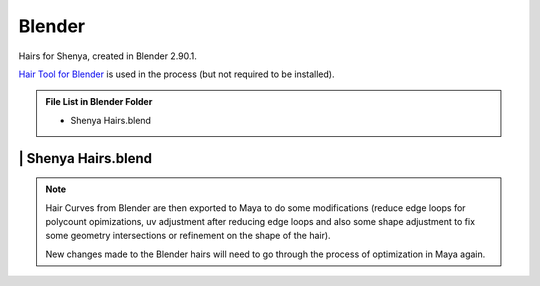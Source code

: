 ###############################
Blender
###############################

Hairs for Shenya, created in Blender 2.90.1.

`Hair Tool for Blender <https://gumroad.com/l/hairtool>`_ is used in the process (but not required to be installed).

.. admonition:: File List in Blender Folder
   :class: refbox

   * Shenya Hairs.blend

********************************************************
 | Shenya Hairs.blend
********************************************************

.. image:: /images/Blender-Shenya-Hairs-viewport.jpg
	:align: center

.. note::
   Hair Curves from Blender are then exported to Maya to do some modifications (reduce edge loops for polycount opimizations, uv adjustment after reducing edge loops and also some shape adjustment to fix some geometry intersections or refinement on the shape of the hair).

   New changes made to the Blender hairs will need to go through the process of optimization in Maya again.

